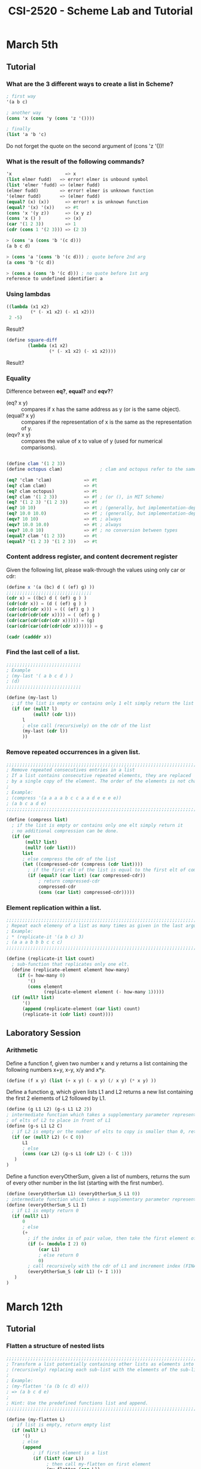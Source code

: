#+TITLE: CSI-2520 - Scheme Lab and Tutorial

* March 5th
 
** Tutorial

*** What are the 3 different ways to create a list in Scheme?
#+BEGIN_SRC scheme 
; first way
'(a b c)

; another way
(cons 'x (cons 'y (cons 'z '())))

; finally
(list 'a 'b 'c)
#+END_SRC

Do not forget the quote on the second argument of (cons 'z '())!

*** What is the result of the following commands?

#+BEGIN_SRC scheme
'x                    => x
(list elmer fudd)   => error! elmer is unbound symbol
(list 'elmer 'fudd) => (elmer fudd)
(elmer fudd)        => error! elmer is unknown function
'(elmer fudd)       => (elmer fudd)
(equal? (x) (x))      => error! x is unknown function
(equal? '(x) '(x))    => #t
(cons 'x '(y z))      => (x y z)
(cons 'x () )         => (x)
(car '(1 2 3))        => 1
(cdr (cons 1 '(2 3))) => (2 3)

> (cons 'a (cons 'b '(c d)))
(a b c d)

> (cons 'a '(cons 'b '(c d))) ; quote before 2nd arg
(a cons 'b '(c d))

> (cons a (cons 'b '(c d))) ; no quote before 1st arg
reference to undefined identifier: a
#+END_SRC

*** Using lambdas
#+BEGIN_SRC scheme
((lambda (x1 x2)
         (* (- x1 x2) (- x1 x2)))
 2 -5)
#+END_SRC

Result?

#+BEGIN_SRC scheme
(define square-diff  
        (lambda (x1 x2)
                (* (- x1 x2) (- x1 x2))))
#+END_SRC

Result?

*** Equality
Difference between *eq?*, *equal?* and *eqv?*?
 - (eq? x y) :: compares if x has the same address as y (or is the same object).
 - (equal? x y) :: compares if the representation of x is the same as the representation
                   of y. 
 - (eqv? x y) :: compares the value of x to value of y (used for numerical comparisons).

#+BEGIN_SRC scheme

(define clam '(1 2 3))
(define octopus clam)              ; clam and octopus refer to the same list

(eq? 'clam 'clam)            => #t
(eq? clam clam)              => #t  
(eq? clam octopus)           => #t
(eq? clam '(1 2 3))          => #f ; (or (), in MIT Scheme)
(eq? '(1 2 3) '(1 2 3))      => #f
(eq? 10 10)                  => #t ; (generally, but implementation-dependent)
(eq? 10.0 10.0)              => #f ; (generally, but implementation-dependent)
(eqv? 10 10)                 => #t ; always
(eqv? 10.0 10.0)             => #t ; always
(eqv? 10.0 10)               => #f ; no conversion between types
(equal? clam '(1 2 3))       => #t
(equal? '(1 2 3) '(1 2 3))   => #t

#+END_SRC

*** Content address register, and content decrement register
Given the following list, please walk-through the values using only car or cdr:
#+BEGIN_SRC scheme
(define x '(a (bc) d ( (ef) g) ))
;;;;;;;;;;;;;;;;;;;;;;;;;;;;;;;;
(cdr x) = ((bc) d ( (ef) g ) )
(cdr(cdr x)) = (d ( (ef) g ) )
(cdr(cdr(cdr x))) = (( (ef) g ) )
(car(cdr(cdr(cdr x)))) = ( (ef) g )
(cdr(car(cdr(cdr(cdr x))))) = (g)
(car(cdr(car(cdr(cdr(cdr x)))))) = g

(cadr (cadddr x))
#+END_SRC

*** Find the last cell of a list.
#+BEGIN_SRC scheme
;;;;;;;;;;;;;;;;;;;;;;;;;;;;
; Example
; (my-last '( a b c d ) )
; (d)
;;;;;;;;;;;;;;;;;;;;;;;;;;;;

(define (my-last l)
  ; if the list is empty or contains only 1 elt simply return the list
  (if (or (null? l)
          (null? (cdr l)))
      l
      ; else call (recursively) on the cdr of the list
      (my-last (cdr l))
      ))
#+END_SRC

*** Remove repeated occurrences in a given list.

#+BEGIN_SRC scheme
;;;;;;;;;;;;;;;;;;;;;;;;;;;;;;;;;;;;;;;;;;;;;;;;;;;;;;;;;;;;;;;;;;;;;;;;;;;;;;
; Remove repeated consecutives entries in a list
; If a list contains consecutive repeated elements, they are replaced
; by a single copy of the element. The order of the elements is not changed. 
; 
; Example:
; (compress '(a a a a b c c a a d e e e e))
; (a b c a d e)
;;;;;;;;;;;;;;;;;;;;;;;;;;;;;;;;;;;;;;;;;;;;;;;;;;;;;;;;;;;;;;;;;;;;;;;;;;;;;;

(define (compress list)
  ; if the list is empty or contains only one elt simply return it
  ; no additional compression can be done.
  (if (or
       (null? list)
       (null? (cdr list)))
      list
      ; else compress the cdr of the list
      (let ((compressed-cdr (compress (cdr list))))
        ; if the first elt of the list is equal to the first elt of compressed-cdr
        (if (equal? (car list) (car compressed-cdr))
            ; return compressed-cdr
            compressed-cdr
            (cons (car list) compressed-cdr)))))

#+END_SRC 

*** Element replication within a list.
#+BEGIN_SRC scheme
;;;;;;;;;;;;;;;;;;;;;;;;;;;;;;;;;;;;;;;;;;;;;;;;;;;;;;;;;;;;;;;;;;;;;;;;;;;
; Repeat each elemeny of a list as many times as given in the last argument.
; Example:
; * (replicate-it '(a b c) 3)
; (a a a b b b c c c)
;;;;;;;;;;;;;;;;;;;;;;;;;;;;;;;;;;;;;;;;;;;;;;;;;;;;;;;;;;;;;;;;;;;;;;;;;;;

(define (replicate-it list count)
  ; sub-function that replicates only one elt.
  (define (replicate-element element how-many)
    (if (= how-many 0)
        '()
        (cons element
              (replicate-element element (- how-many 1)))))
  (if (null? list)
      '()
      (append (replicate-element (car list) count)
      (replicate-it (cdr list) count))))

#+END_SRC

** Laboratory Session
*** Arithmetic 

Define a function f, given two number x and y returns a list containing the following
numbers x+y, x-y, x/y and x*y.

#+BEGIN_SRC scheme
(define (f x y) (list (+ x y) (- x y) (/ x y) (* x y) ))
#+END_SRC

Define a function g, which given lists L1 and L2 returns a new list containing the first
2 elements of L2 followed by L1.

#+BEGIN_SRC scheme
(define (g L1 L2) (g-s L1 L2 2))
; intermediate function which takes a supplementary parameter representing the number
; of elts of L2 to place in front of L1
(define (g-s L1 L2 C) 
  ; if L2 is empty or the number of elts to copy is smaller than 0, return L1
  (if (or (null? L2) (< C 0))
      L1
      ; else 
      (cons (car L2) (g-s L1 (cdr L2) (- C 1)))
   )
)
#+END_SRC

Define a function everyOtherSum, given a list of numbers, returns the sum of every other
number in the list (starting with the first number).

#+BEGIN_SRC scheme
(define (everyOtherSum L1) (everyOtherSum_S L1 0))
; intermediate function which takes a supplementary parameter representing the index
(define (everyOtherSum_S L1 I) 
  ; if L1 is empty return 0
  (if (null? L1)
      0
      ; else 
      (+
        ; if the index is of pair value, then take the first element of L1
        (if (= (modulo I 2) 0) 
            (car L1) 
            ; else return 0
            0) 
        ; call recursively with the cdr of L1 and increment index (FINALLY add everything)
        (everyOtherSum_S (cdr L1) (+ I 1)))
   )
)
#+END_SRC 

* March 12th
** Tutorial
*** Flatten a structure of nested lists
#+BEGIN_SRC scheme
;;;;;;;;;;;;;;;;;;;;;;;;;;;;;;;;;;;;;;;;;;;;;;;;;;;;;;;;;;;;;;;;;;;;;;;;;
; Transform a list potentially containing other lists as elements into a flat list by
; (recursively) replacing each sub-list with the elements of the sub-list.
; 
; Example:
; (my-flatten '(a (b (c d) e)))
; => (a b c d e)
;
; Hint: Use the predefined functions list and append.
;;;;;;;;;;;;;;;;;;;;;;;;;;;;;;;;;;;;;;;;;;;;;;;;;;;;;;;;;;;;;;;;;;;;;;;;;

(define (my-flatten L)
  ; if list is empty, return empty list
  (if (null? L)
      '()
      ; else 
      (append
          ; if first element is a list
          (if (list? (car L))
               ; then call my-flatten on first element
               (my-flatten (car L))
               ; else make the first element a list containing 1 element
               (list (car L)))
          ; append the result to the result of the recursive call with the cdr
          (my-flatten (cdr L)))))
#+END_SRC

*** Integers of a range

#+BEGIN_SRC scheme
;;;;;;;;;;;;;;;;;;;;;;;;;;;;;;;;;;;;;;;;;;;;;;;;;;;;;;;;;;;;;;;;;;;;;;
; Create a list containing all the integers in order for a  given range 
;
; Example:
; (range 4 9)
; => (4 5 6 7 8 9)
;;;;;;;;;;;;;;;;;;;;;;;;;;;;;;;;;;;;;;;;;;;;;;;;;;;;;;;;;;;;;;;;;;;;;;

(define (range start stop)
  (if (= start stop)
      (list stop)
      (cons start
            (range (+ start 1)
                   stop))))
#+END_SRC

*** Remove the Kth element of a list
#+BEGIN_SRC scheme
;;;;;;;;;;;;;;;;;;;;;;;;;;;;;;;;;;;;;;;;;;;;;;;;;;;;;;;;;;;;;;;;;;;;; 
;
; Example:
; (remove-at '(a b c d) 2)
; => (a c d)
;;;;;;;;;;;;;;;;;;;;;;;;;;;;;;;;;;;;;;;;;;;;;;;;;;;;;;;;;;;;;;;;;;;;; 

(define (remove-at L place)
  ; if k = 1, returns cdr of L;
  (if (= 1 place)
      (cdr L)
      ; k!=1, thus keep first elt and re-call funct.
      (cons (car L)
            (remove-at (cdr L)
                       (- place 1)))))

#+END_SRC

*** Insert an element at the Kth position of a list.
#+BEGIN_SRC scheme
;;;;;;;;;;;;;;;;;;;;;;;;;;;;;;;;;;;;;;;;;;;;;;;;;;;;;;;;;;;;;;;;;;;;; 
; 
; Example:
; (insert-at 'alfa ' (a b c d) 2)
; => (a alfa b c d)
;;;;;;;;;;;;;;;;;;;;;;;;;;;;;;;;;;;;;;;;;;;;;;;;;;;;;;;;;;;;;;;;;;;;; 

(define (insert-at element L place)
  ; if k = 1, the return a list where car is the elt and cdr is L 
  (if (= 1 place)
      (cons element L)
      ; else k != 1, keep the first elt and re-call with funct.
      (cons (car L)
            (insert-at element
                       (cdr L)
                       (- place 1)))))

#+END_SRC

*** Extract random numbers from a list
#+BEGIN_SRC scheme
;;;;;;;;;;;;;;;;;;;;;;;;;;;;;;;;;;;;;;;;;;;;;;;;;;;;;;;;;;;;;;;;;;;;; 
; 
; Example: 
; (rnd-select '(a b c d e f g h) 3)
; => (e d a) 
; 
; Hint: Use the predefined random number generator random.
;;;;;;;;;;;;;;;;;;;;;;;;;;;;;;;;;;;;;;;;;;;;;;;;;;;;;;;;;;;;;;;;;;;;; 

(define (rnd-select L how-many)
  (define (my-random n) (+ 1 (random n))) ; 1 <= random number <= n
  ; if number of number to pick is 0, return an empty list
  (if (= 0 how-many)
      '()
      ; else, place = random num [1..len(L)]
      (let ((place (my-random (length L))))
        ; create a list containing the elt at location (place -1) using list-ref
        (cons (list-ref L (- place 1)) ; list-ref is 0 indexed
                  ; recursive call            
                  (rnd-select (remove-at L place)
                          (- how-many 1))))))

#+END_SRC

*** Generate a random permutation of the elements in a list
#+BEGIN_SRC scheme
;;;;;;;;;;;;;;;;;;;;;;;;;;;;;;;;;;;;;;;;;;;;;;;;;;;;;;;;;;;;;;;;;;;
;
; Example: 
; (rnd-permu '(a b c d e f))
; => (b a d c e f)
;;;;;;;;;;;;;;;;;;;;;;;;;;;;;;;;;;;;;;;;;;;;;;;;;;;;;;;;;;;;;;;;;;;

(define (rnd-permu L)
    (rnd-select L
                (length L)))

#+END_SRC

** Laboratory Session
*** Sub-list
Give a function that extracts a sub-list from a list.

#+BEGIN_SRC scheme

;;;;;;;;;;;;;;;;;;;;;;;;;;;;;;;;;;;;;;;;;;;;;;;;;;;;;;;;;;;;;;;;;;;;;; 
; The function takes two inidices, i and k, and produces a sub-list 
; with the elements contained between the inidices including the start 
; element i and the last element k. Start counting at the first 
; element with 1.
; 
; Example:
; (slice '(a b c d e f g h i k) 3 7)
; => (c d e f g)
;;;;;;;;;;;;;;;;;;;;;;;;;;;;;;;;;;;;;;;;;;;;;;;;;;;;;;;;;;;;;;;;;;;;;;

; this function generates a sub-list of length, length; starting at the beginning of the list
(define (sublist list length)
  ; if length <= 0 or the list is empty, return empty list
  (if (or (<= length 0) (null? list))
      '()
      ; else, cons a list using the first elt and call sublist with cdr of list and length-1 
      (cons (car list) (sublist (cdr list) (- length 1)))
  )
)

(define (slice list start end)
  ; if start <=1 or the list is empty
  (if (or (<= start 1) (null? list))
      ; generate a sublist of length: end (starting at 1)
      (sublist list end)
      ; else advance the indices and re-call on the cdr of the list
      (slice (cdr list) (- start 1) (- end 1))
   )
)


#+END_SRC

*** Delete every Kth element of a list

#+BEGIN_SRC scheme
;;;;;;;;;;;;;;;;;;;;;;;;;;;;;;;;;;;;;;;;;;;;;;;;;;;;;;;;;;;;;;;;;;;
;      The function takes a list and an number selecting every kth
;      element. Start counting at 1.
;
; Example:
; (drop '(a b c d e f g h i k) 3)
; => (a b d e g h k)
;;;;;;;;;;;;;;;;;;;;;;;;;;;;;;;;;;;;;;;;;;;;;;;;;;;;;;;;;;;;;;;;;;;;;;
(define (drop list kth)
(define (drop list pos kth)
 (if (null? list) 
     list
    ;else
     (if (= (modulo pos kth) 0)
         (drop (cdr list) (+ pos 1) kth)
         (cons (car list) (drop (cdr list) (+ pos 1) kth)) 
     )
 )
 )
 (drop list 1 kth))

#+END_SRC
